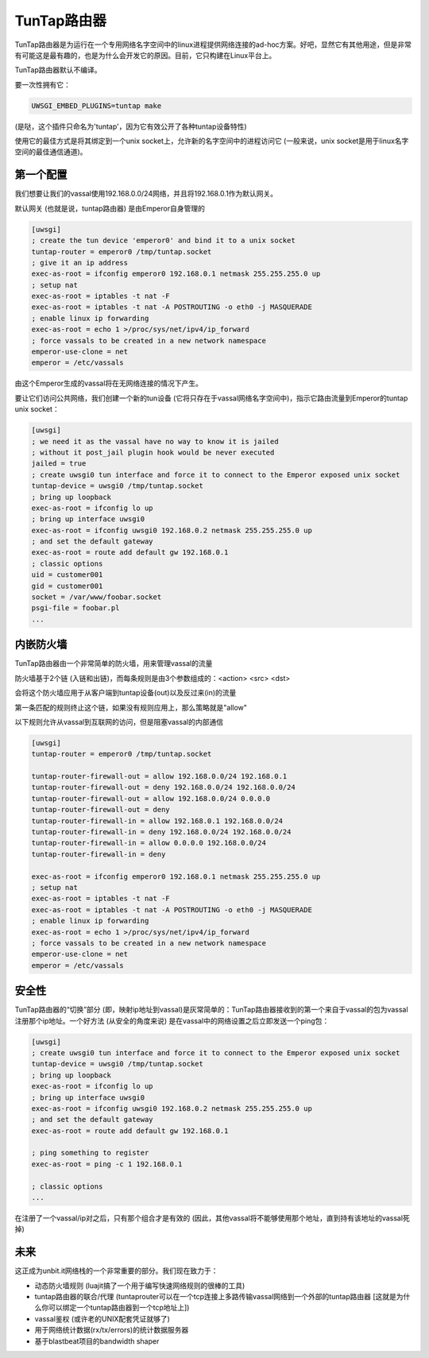 TunTap路由器
=================

TunTap路由器是为运行在一个专用网络名字空间中的linux进程提供网络连接的ad-hoc方案。好吧，显然它有其他用途，但是非常有可能这是最有趣的，也是为什么会开发它的原因。目前，它只构建在Linux平台上。


TunTap路由器默认不编译。


要一次性拥有它：

.. code-block:: sh

   UWSGI_EMBED_PLUGINS=tuntap make
   
(是哒，这个插件只命名为'tuntap'，因为它有效公开了各种tuntap设备特性)

使用它的最佳方式是将其绑定到一个unix socket上，允许新的名字空间中的进程访问它 (一般来说，unix socket是用于linux名字空间的最佳通信通道)。


第一个配置
****************

我们想要让我们的vassal使用192.168.0.0/24网络，并且将192.168.0.1作为默认网关。

默认网关 (也就是说，tuntap路由器) 是由Emperor自身管理的

.. code-block:: ini

   [uwsgi]
   ; create the tun device 'emperor0' and bind it to a unix socket
   tuntap-router = emperor0 /tmp/tuntap.socket
   ; give it an ip address
   exec-as-root = ifconfig emperor0 192.168.0.1 netmask 255.255.255.0 up
   ; setup nat
   exec-as-root = iptables -t nat -F
   exec-as-root = iptables -t nat -A POSTROUTING -o eth0 -j MASQUERADE
   ; enable linux ip forwarding
   exec-as-root = echo 1 >/proc/sys/net/ipv4/ip_forward
   ; force vassals to be created in a new network namespace
   emperor-use-clone = net
   emperor = /etc/vassals
   
由这个Emperor生成的vassal将在无网络连接的情况下产生。

要让它们访问公共网络，我们创建一个新的tun设备 (它将只存在于vassal网络名字空间中)，指示它路由流量到Emperor的tuntap unix socket：

.. code-block:: ini

   [uwsgi]
   ; we need it as the vassal have no way to know it is jailed
   ; without it post_jail plugin hook would be never executed
   jailed = true
   ; create uwsgi0 tun interface and force it to connect to the Emperor exposed unix socket
   tuntap-device = uwsgi0 /tmp/tuntap.socket
   ; bring up loopback
   exec-as-root = ifconfig lo up
   ; bring up interface uwsgi0
   exec-as-root = ifconfig uwsgi0 192.168.0.2 netmask 255.255.255.0 up
   ; and set the default gateway
   exec-as-root = route add default gw 192.168.0.1
   ; classic options
   uid = customer001
   gid = customer001
   socket = /var/www/foobar.socket
   psgi-file = foobar.pl
   ...

内嵌防火墙
*********************

TunTap路由器由一个非常简单的防火墙，用来管理vassal的流量

防火墙基于2个链 (入链和出链)，而每条规则是由3个参数组成的：<action> <src> <dst>

会将这个防火墙应用于从客户端到tuntap设备(out)以及反过来(in)的流量


第一条匹配的规则终止这个链，如果没有规则应用上，那么策略就是"allow"

以下规则允许从vassal到互联网的访问，但是阻塞vassal的内部通信

.. code-block:: ini

   [uwsgi]
   tuntap-router = emperor0 /tmp/tuntap.socket
   
   tuntap-router-firewall-out = allow 192.168.0.0/24 192.168.0.1
   tuntap-router-firewall-out = deny 192.168.0.0/24 192.168.0.0/24
   tuntap-router-firewall-out = allow 192.168.0.0/24 0.0.0.0
   tuntap-router-firewall-out = deny
   tuntap-router-firewall-in = allow 192.168.0.1 192.168.0.0/24
   tuntap-router-firewall-in = deny 192.168.0.0/24 192.168.0.0/24
   tuntap-router-firewall-in = allow 0.0.0.0 192.168.0.0/24
   tuntap-router-firewall-in = deny
   
   exec-as-root = ifconfig emperor0 192.168.0.1 netmask 255.255.255.0 up
   ; setup nat
   exec-as-root = iptables -t nat -F
   exec-as-root = iptables -t nat -A POSTROUTING -o eth0 -j MASQUERADE
   ; enable linux ip forwarding
   exec-as-root = echo 1 >/proc/sys/net/ipv4/ip_forward
   ; force vassals to be created in a new network namespace
   emperor-use-clone = net
   emperor = /etc/vassals
   
安全性
********

TunTap路由器的“切换”部分 (即，映射ip地址到vassal)是灰常简单的：TunTap路由器接收到的第一个来自于vassal的包为vassal注册那个ip地址。一个好方法 (从安全的角度来说) 是在vassal中的网络设置之后立即发送一个ping包：

.. code-block:: ini

   [uwsgi]
   ; create uwsgi0 tun interface and force it to connect to the Emperor exposed unix socket
   tuntap-device = uwsgi0 /tmp/tuntap.socket
   ; bring up loopback
   exec-as-root = ifconfig lo up
   ; bring up interface uwsgi0
   exec-as-root = ifconfig uwsgi0 192.168.0.2 netmask 255.255.255.0 up
   ; and set the default gateway
   exec-as-root = route add default gw 192.168.0.1
   
   ; ping something to register
   exec-as-root = ping -c 1 192.168.0.1
   
   ; classic options
   ...
   
在注册了一个vassal/ip对之后，只有那个组合才是有效的 (因此，其他vassal将不能够使用那个地址，直到持有该地址的vassal死掉)
   
   
未来
**********

这正成为unbit.it网络栈的一个非常重要的部分。我们现在致力于：

- 动态防火墙规则 (luajit搞了一个用于编写快速网络规则的很棒的工具)

- tuntap路由器的联合/代理 (tuntaprouter可以在一个tcp连接上多路传输vassal网络到一个外部的tuntap路由器 [这就是为什么你可以绑定一个tuntap路由器到一个tcp地址上])

- vassal鉴权 (或许老的UNIX配套凭证就够了)

- 用于网络统计数据(rx/tx/errors)的统计数据服务器

- 基于blastbeat项目的bandwidth shaper

